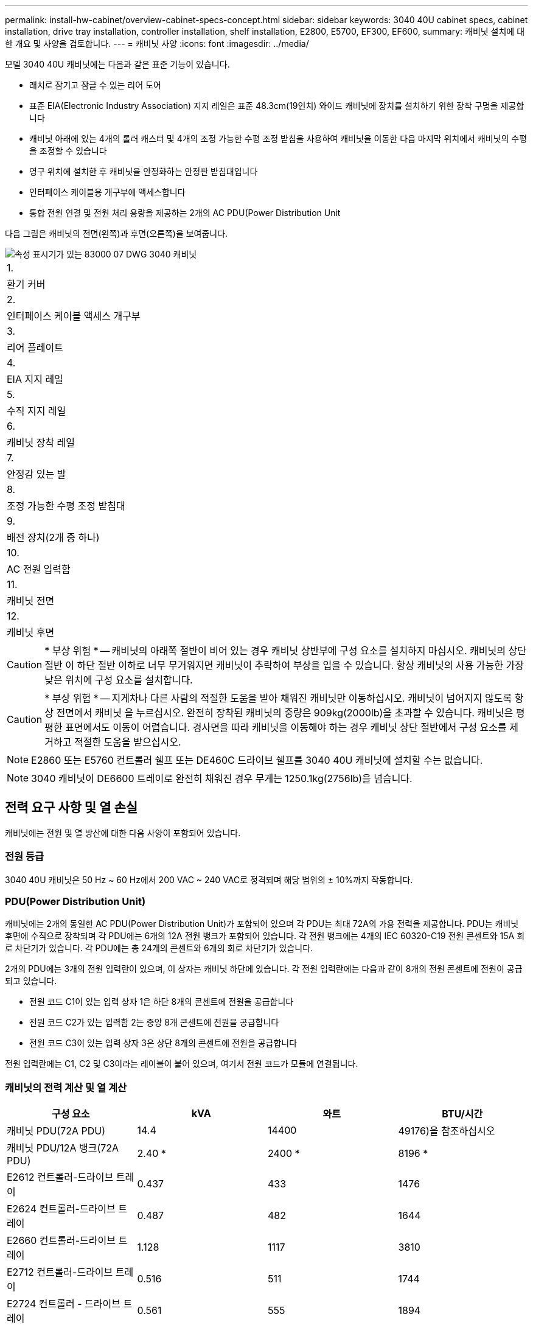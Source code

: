 ---
permalink: install-hw-cabinet/overview-cabinet-specs-concept.html 
sidebar: sidebar 
keywords: 3040 40U cabinet specs, cabinet installation, drive tray installation, controller installation, shelf installation, E2800, E5700, EF300, EF600, 
summary: 캐비닛 설치에 대한 개요 및 사양을 검토합니다. 
---
= 캐비닛 사양
:icons: font
:imagesdir: ../media/


[role="lead"]
모델 3040 40U 캐비닛에는 다음과 같은 표준 기능이 있습니다.

* 래치로 잠기고 잠글 수 있는 리어 도어
* 표준 EIA(Electronic Industry Association) 지지 레일은 표준 48.3cm(19인치) 와이드 캐비닛에 장치를 설치하기 위한 장착 구멍을 제공합니다
* 캐비닛 아래에 있는 4개의 롤러 캐스터 및 4개의 조정 가능한 수평 조정 받침을 사용하여 캐비닛을 이동한 다음 마지막 위치에서 캐비닛의 수평을 조정할 수 있습니다
* 영구 위치에 설치한 후 캐비닛을 안정화하는 안정판 받침대입니다
* 인터페이스 케이블용 개구부에 액세스합니다
* 통합 전원 연결 및 전원 처리 용량을 제공하는 2개의 AC PDU(Power Distribution Unit


다음 그림은 캐비닛의 전면(왼쪽)과 후면(오른쪽)을 보여줍니다.

image::../media/83000_07_dwg_3040_cabinet_with_callouts.gif[속성 표시기가 있는 83000 07 DWG 3040 캐비닛]

|===


 a| 
1.
 a| 
환기 커버



 a| 
2.
 a| 
인터페이스 케이블 액세스 개구부



 a| 
3.
 a| 
리어 플레이트



 a| 
4.
 a| 
EIA 지지 레일



 a| 
5.
 a| 
수직 지지 레일



 a| 
6.
 a| 
캐비닛 장착 레일



 a| 
7.
 a| 
안정감 있는 발



 a| 
8.
 a| 
조정 가능한 수평 조정 받침대



 a| 
9.
 a| 
배전 장치(2개 중 하나)



 a| 
10.
 a| 
AC 전원 입력함



 a| 
11.
 a| 
캐비닛 전면



 a| 
12.
 a| 
캐비닛 후면

|===

CAUTION: * 부상 위험 * -- 캐비닛의 아래쪽 절반이 비어 있는 경우 캐비닛 상반부에 구성 요소를 설치하지 마십시오. 캐비닛의 상단 절반 이 하단 절반 이하로 너무 무거워지면 캐비닛이 추락하여 부상을 입을 수 있습니다. 항상 캐비닛의 사용 가능한 가장 낮은 위치에 구성 요소를 설치합니다.


CAUTION: * 부상 위험 * -- 지게차나 다른 사람의 적절한 도움을 받아 채워진 캐비닛만 이동하십시오. 캐비닛이 넘어지지 않도록 항상 전면에서 캐비닛 을 누르십시오. 완전히 장착된 캐비닛의 중량은 909kg(2000lb)을 초과할 수 있습니다. 캐비닛은 평평한 표면에서도 이동이 어렵습니다. 경사면을 따라 캐비닛을 이동해야 하는 경우 캐비닛 상단 절반에서 구성 요소를 제거하고 적절한 도움을 받으십시오.


NOTE: E2860 또는 E5760 컨트롤러 쉘프 또는 DE460C 드라이브 쉘프를 3040 40U 캐비닛에 설치할 수는 없습니다.


NOTE: 3040 캐비닛이 DE6600 트레이로 완전히 채워진 경우 무게는 1250.1kg(2756lb)을 넘습니다.



== 전력 요구 사항 및 열 손실

캐비닛에는 전원 및 열 방산에 대한 다음 사양이 포함되어 있습니다.



=== 전원 등급

3040 40U 캐비닛은 50 Hz ~ 60 Hz에서 200 VAC ~ 240 VAC로 정격되며 해당 범위의 ± 10%까지 작동합니다.



=== PDU(Power Distribution Unit)

캐비닛에는 2개의 동일한 AC PDU(Power Distribution Unit)가 포함되어 있으며 각 PDU는 최대 72A의 가용 전력을 제공합니다. PDU는 캐비닛 후면에 수직으로 장착되며 각 PDU에는 6개의 12A 전원 뱅크가 포함되어 있습니다. 각 전원 뱅크에는 4개의 IEC 60320-C19 전원 콘센트와 15A 회로 차단기가 있습니다. 각 PDU에는 총 24개의 콘센트와 6개의 회로 차단기가 있습니다.

2개의 PDU에는 3개의 전원 입력란이 있으며, 이 상자는 캐비닛 하단에 있습니다. 각 전원 입력란에는 다음과 같이 8개의 전원 콘센트에 전원이 공급되고 있습니다.

* 전원 코드 C1이 있는 입력 상자 1은 하단 8개의 콘센트에 전원을 공급합니다
* 전원 코드 C2가 있는 입력함 2는 중앙 8개 콘센트에 전원을 공급합니다
* 전원 코드 C3이 있는 입력 상자 3은 상단 8개의 콘센트에 전원을 공급합니다


전원 입력란에는 C1, C2 및 C3이라는 레이블이 붙어 있으며, 여기서 전원 코드가 모듈에 연결됩니다.



=== 캐비닛의 전력 계산 및 열 계산

|===
| 구성 요소 | kVA | 와트 | BTU/시간 


 a| 
캐비닛 PDU(72A PDU)
 a| 
14.4
 a| 
14400
 a| 
49176)을 참조하십시오



 a| 
캐비닛 PDU/12A 뱅크(72A PDU)
 a| 
2.40 *
 a| 
2400 *
 a| 
8196 *



 a| 
E2612 컨트롤러-드라이브 트레이
 a| 
0.437
 a| 
433
 a| 
1476



 a| 
E2624 컨트롤러-드라이브 트레이
 a| 
0.487
 a| 
482
 a| 
1644



 a| 
E2660 컨트롤러-드라이브 트레이
 a| 
1.128
 a| 
1117
 a| 
3810



 a| 
E2712 컨트롤러-드라이브 트레이
 a| 
0.516
 a| 
511
 a| 
1744



 a| 
E2724 컨트롤러 - 드라이브 트레이
 a| 
0.561
 a| 
555
 a| 
1894



 a| 
E2760 컨트롤러 - 드라이브 트레이
 a| 
1.205
 a| 
1193
 a| 
4072



 a| 
E5412 컨트롤러 - 드라이브 트레이
 a| 
0.558
 a| 
552
 a| 
1883



 a| 
E5424 컨트롤러 드라이브 트레이 및 EF540 플래시 어레이
 a| 
0.607
 a| 
601
 a| 
2051



 a| 
E5460 컨트롤러 드라이브 트레이
 a| 
1.254
 a| 
1242를 참조하십시오
 a| 
4237



 a| 
E5512 컨트롤러-드라이브 트레이
 a| 
0.587
 a| 
581
 a| 
1982년



 a| 
E5524 컨트롤러 드라이브 트레이 및 EF550 Flash Array
 a| 
0.637
 a| 
630
 a| 
2150



 a| 
E5560 컨트롤러-드라이브 트레이
 a| 
1.285
 a| 
1272)를 참조하십시오
 a| 
4342



 a| 
E5612 컨트롤러-드라이브 트레이
 a| 
0.625
 a| 
619)를 참조하십시오
 a| 
2111



 a| 
E5624 컨트롤러-드라이브 트레이 및 EF560 Flash Array
 a| 
0.675
 a| 
668
 a| 
2279



 a| 
E5660 컨트롤러-드라이브 트레이
 a| 
1.325
 a| 
1312
 a| 
4477



 a| 
DE1600 드라이브 트레이
 a| 
0.325
 a| 
322
 a| 
1099



 a| 
DE5600 드라이브 트레이
 a| 
0.375
 a| 
371
 a| 
1267



 a| 
DE6600 드라이브 트레이
 a| 
0.1.011
 a| 
1001
 a| 
3415

|===


== 최대 용지함 수

3040 40U 캐비닛에 설치할 수 있는 최대 용지함 수는 랙 장치(U)의 각 용지함 높이에 따라 다릅니다.



=== 랙 유닛의 트레이 높이(U)

각 랙 유닛은 4.45cm(1.75인치)입니다. 예를 들어 최대 10개의 4U 트레이, 최대 20개의 2U 트레이 또는 2U 및 4U 트레이의 조합을 최대 40U까지 설치할 수 있습니다.

|===
| 용지함 | 랙 유닛(U) 


 a| 
E2x12 또는 E2x24 컨트롤러 - 드라이브 트레이
 a| 
2U



 a| 
E2x60 컨트롤러 - 드라이브 트레이
 a| 
4U



 a| 
E5x12 또는 E5x24 컨트롤러 드라이브 트레이
 a| 
2U



 a| 
E55x60 컨트롤러-드라이브 트레이
 a| 
4U



 a| 
EF5x0 플래시 어레이
 a| 
2U



 a| 
DE1600 드라이브 트레이
 a| 
2U



 a| 
DE5600 드라이브 트레이
 a| 
2U



 a| 
DE6600 드라이브 트레이
 a| 
4U

|===